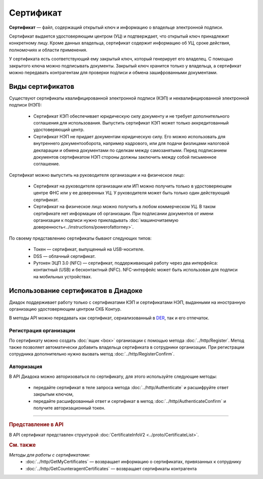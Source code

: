 Сертификат
==========

**Сертификат** — файл, содержащий открытый ключ и информацию о владельце электронной подписи.

Сертификат выдается удостоверяющим центром (УЦ) и подтверждает, что открытый ключ принадлежит конкретному лицу. Кроме данных владельца, сертификат содержит информацию об УЦ, сроке действия, полномочиях и области применения.

У сертификата есть соответствующий ему закрытый ключ, который генерирует его владелец. С помощью закрытого ключа можно подписывать документы. Закрытый ключ хранится только у владельца, а сертификат можно передавать контрагентам для проверки подписи и обмена зашифрованными документами.


Виды сертификатов
-----------------

Существуют сертификаты квалифицированной электронной подписи (КЭП) и неквалифицированной электронной подписи (НЭП):

	- Сертификат КЭП обеспечивает юридическую силу документу и не требует дополнительного соглашения для использования. Выпустить сертификат КЭП может только аккредитованный удостоверяющий центр.
	- Сертификат НЭП не придает документам юридическую силу. Его можно использовать для внутреннего документооборота, например кадрового, или для подачи физлицами налоговой декларации и обмена документами по сделкам между самозанятыми. Перед подписанием документов сертификатом НЭП стороны должны заключить между собой письменное соглашение.

Сертификат можно выпустить на руководителя организации и на физическое лицо:

	- Сертификат на руководителя организации или ИП можно получить только в удостоверяющем центре ФНС или у ее доверенных УЦ. У руководителя может быть только один действующий сертификат.
	- Сертификат на физическое лицо можно получить в любом коммерческом УЦ. В таком сертификате нет информации об организации. При подписании документов от имени организации к подписи нужно прикладывать :doc:`машиночитаемую доверенность<../instructions/powerofattorney>`.

По своему представлению сертификаты бывают следующих типов:

	- Токен — сертификат, выпущенный на USB-носителе.
	- DSS — облачный сертификат.
	- Рутокен ЭЦП 3.0 (NFC) — сертификат, поддерживающий работу через два интерфейса: контактный (USB) и бесконтактный (NFC). NFC-интерфейс может быть использован для подписи на мобильных устройствах. 


Использование сертификатов в Диадоке
------------------------------------

Диадок поддерживает работу только с сертификатами КЭП и сертификатами НЭП, выданными на иностранную организацию удостоверяющим центром СКБ Контур.

В методы API можно передавать как сертификат, сериализованный в `DER <http://www.itu.int/ITU-T/studygroups/com17/languages/X.690-0207.pdf>`__, так и его отпечаток.


Регистрация организации
~~~~~~~~~~~~~~~~~~~~~~~

По сертификату можно создать :doc:`ящик <box>` организации с помощью метода :doc:`../http/Register`. Метод также позволяет автоматически добавить владельца сертификата в сотрудники организации. При регистрации сотрудника дополнительно нужно вызвать метод :doc:`../http/RegisterConfirm`.


Авторизация
~~~~~~~~~~~

В API Диадока можно авторизоваться по сертификату, для этого используйте следующие методы: 

	- передайте сертификат в теле запроса метода :doc:`../http/Authenticate` и расшифруйте ответ закрытым ключом, 
	- передайте расшифрованный ответ и сертификат в метод :doc:`../http/AuthenticateConfirm` и получите авторизационный токен.


----

.. rubric:: Представление в API

В API сертификат представлен структурой :doc:`CertificateInfoV2 <../proto/CertificateList>`.

.. rubric:: См. также

*Методы для работы с сертификатами:*
 - :doc:`../http/GetMyCertificates` — возвращает информацию о сертификатах, привязанных к сотруднику
 - :doc:`../http/GetCounteragentCertificates` — возвращает сертификаты контрагента
